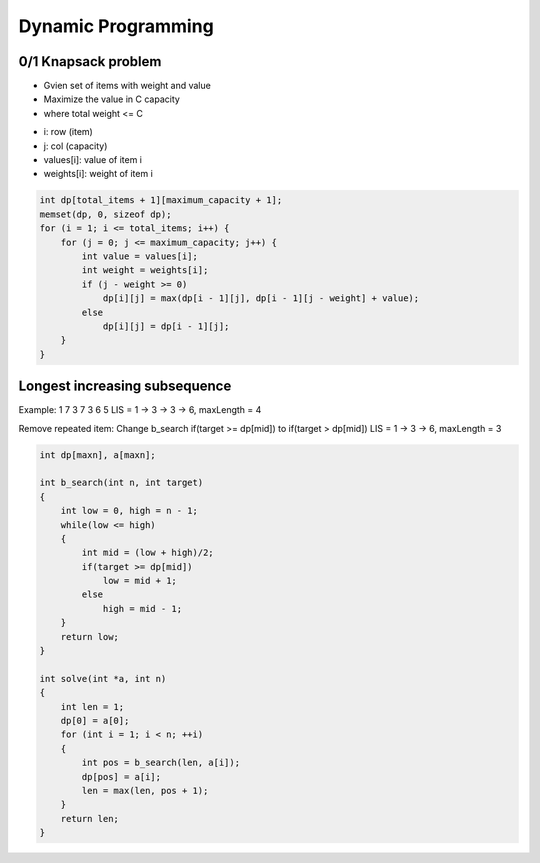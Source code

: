 Dynamic Programming
===================

0/1 Knapsack problem
--------------------

* Gvien set of items with weight and value
* Maximize the value in C capacity
* where total weight <= C

- i: row (item)
- j: col (capacity)
- values[i]: value of item i
- weights[i]: weight of item i

.. code-block:: cpp

    int dp[total_items + 1][maximum_capacity + 1];
    memset(dp, 0, sizeof dp);
    for (i = 1; i <= total_items; i++) {
        for (j = 0; j <= maximum_capacity; j++) {
            int value = values[i];
            int weight = weights[i];
            if (j - weight >= 0)
                dp[i][j] = max(dp[i - 1][j], dp[i - 1][j - weight] + value);
            else
                dp[i][j] = dp[i - 1][j];
        }
    }

Longest increasing subsequence
------------------------------

Example: 1 7 3 7 3 6 5
LIS = 1 -> 3 -> 3 -> 6, maxLength = 4

Remove repeated item:
Change b_search if(target >= dp[mid]) to if(target > dp[mid])
LIS = 1 -> 3 -> 6, maxLength = 3

.. code-block:: cpp

    int dp[maxn], a[maxn];

    int b_search(int n, int target)
    {
        int low = 0, high = n - 1;
        while(low <= high)
        {
            int mid = (low + high)/2;
            if(target >= dp[mid])
                low = mid + 1;
            else
                high = mid - 1;
        }
        return low;
    }
    
    int solve(int *a, int n)
    {
        int len = 1;
        dp[0] = a[0];
        for (int i = 1; i < n; ++i)
        {
            int pos = b_search(len, a[i]);
            dp[pos] = a[i];
            len = max(len, pos + 1);
        }
        return len;
    }